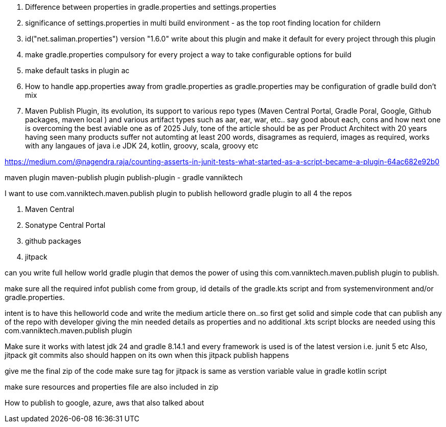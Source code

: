 . Difference between properties in gradle.properties and settings.properties
. significance of settings.properties in multi build environment - as the top root finding location for childern
. id("net.saliman.properties") version "1.6.0" write about this plugin and make it default for every project through this plugin
. make gradle.properties compulsory for every project a way to take configurable options for build
. make default tasks in plugin ac
. How to handle app.properties away from gradle.properties as gradle.properties may be configuration of gradle build don't mix
. Maven Publish Plugin, its evolution, its support to various repo types (Maven Central Portal, Gradle Poral, Google, Github packages, maven local ) and various artifact types such as aar, ear, war, etc.. say good about each, cons and how next one is overcoming the best aviable one as of 2025 July, tone of the article should be as per Product Architect with 20 years having seen many products suffer not automting at least 200 words, disagrames as requierd, images as required, works with any langaues of java i.e JDK 24, kotlin, groovy, scala, groovy etc

https://medium.com/@nagendra.raja/counting-asserts-in-junit-tests-what-started-as-a-script-became-a-plugin-64ac682e92b0

maven plugin
maven-publish plugin
publish-plugin - gradle
vanniktech

I want to use com.vanniktech.maven.publish plugin to publish helloword gradle plugin to all 4 the repos

. Maven Central
. Sonatype Central Portal
. github packages
. jitpack

can you write full hellow world gradle plugin that demos the power of using this com.vanniktech.maven.publish plugin to publish.

make sure all the required infot publish come from group, id details of the gradle.kts script and from systemenvironment and/or gradle.properties.

intent is to have this helloworld code and write the medium article there on..so first get solid and simple code that can publish any of the repo with developer giving the min needed details as properties and no additional .kts script blocks are needed using this com.vanniktech.maven.publish plugin

Make sure it works with latest jdk 24 and gradle 8.14.1 and every framework is used is of the latest version i.e. junit 5 etc
Also, jitpack git commits also should happen on its own when this jitpack publish happens

give me the final zip of the code
make sure tag for jitpack is same as verstion variable value in gradle kotlin script

make sure resources and properties file are also included in zip

How to publish to google, azure, aws that also talked about